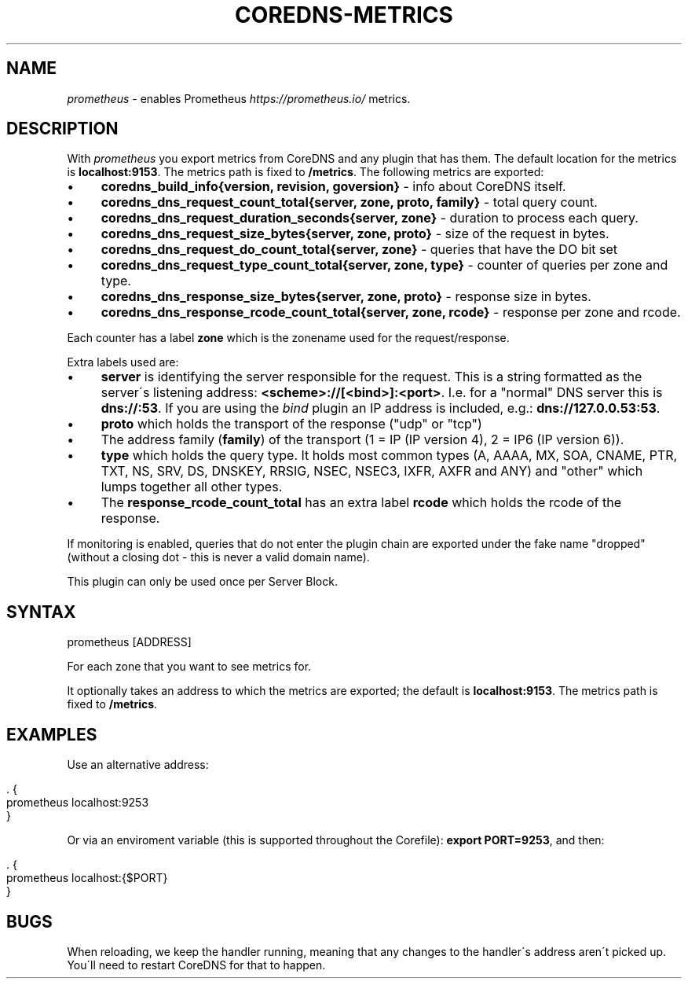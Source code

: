 .\" generated with Ronn/v0.7.3
.\" http://github.com/rtomayko/ronn/tree/0.7.3
.
.TH "COREDNS\-METRICS" "7" "April 2018" "CoreDNS" "CoreDNS plugins"
.
.SH "NAME"
\fIprometheus\fR \- enables Prometheus \fIhttps://prometheus\.io/\fR metrics\.
.
.SH "DESCRIPTION"
With \fIprometheus\fR you export metrics from CoreDNS and any plugin that has them\. The default location for the metrics is \fBlocalhost:9153\fR\. The metrics path is fixed to \fB/metrics\fR\. The following metrics are exported:
.
.IP "\(bu" 4
\fBcoredns_build_info{version, revision, goversion}\fR \- info about CoreDNS itself\.
.
.IP "\(bu" 4
\fBcoredns_dns_request_count_total{server, zone, proto, family}\fR \- total query count\.
.
.IP "\(bu" 4
\fBcoredns_dns_request_duration_seconds{server, zone}\fR \- duration to process each query\.
.
.IP "\(bu" 4
\fBcoredns_dns_request_size_bytes{server, zone, proto}\fR \- size of the request in bytes\.
.
.IP "\(bu" 4
\fBcoredns_dns_request_do_count_total{server, zone}\fR \- queries that have the DO bit set
.
.IP "\(bu" 4
\fBcoredns_dns_request_type_count_total{server, zone, type}\fR \- counter of queries per zone and type\.
.
.IP "\(bu" 4
\fBcoredns_dns_response_size_bytes{server, zone, proto}\fR \- response size in bytes\.
.
.IP "\(bu" 4
\fBcoredns_dns_response_rcode_count_total{server, zone, rcode}\fR \- response per zone and rcode\.
.
.IP "" 0
.
.P
Each counter has a label \fBzone\fR which is the zonename used for the request/response\.
.
.P
Extra labels used are:
.
.IP "\(bu" 4
\fBserver\fR is identifying the server responsible for the request\. This is a string formatted as the server\'s listening address: \fB<scheme>://[<bind>]:<port>\fR\. I\.e\. for a "normal" DNS server this is \fBdns://:53\fR\. If you are using the \fIbind\fR plugin an IP address is included, e\.g\.: \fBdns://127\.0\.0\.53:53\fR\.
.
.IP "\(bu" 4
\fBproto\fR which holds the transport of the response ("udp" or "tcp")
.
.IP "\(bu" 4
The address family (\fBfamily\fR) of the transport (1 = IP (IP version 4), 2 = IP6 (IP version 6))\.
.
.IP "\(bu" 4
\fBtype\fR which holds the query type\. It holds most common types (A, AAAA, MX, SOA, CNAME, PTR, TXT, NS, SRV, DS, DNSKEY, RRSIG, NSEC, NSEC3, IXFR, AXFR and ANY) and "other" which lumps together all other types\.
.
.IP "\(bu" 4
The \fBresponse_rcode_count_total\fR has an extra label \fBrcode\fR which holds the rcode of the response\.
.
.IP "" 0
.
.P
If monitoring is enabled, queries that do not enter the plugin chain are exported under the fake name "dropped" (without a closing dot \- this is never a valid domain name)\.
.
.P
This plugin can only be used once per Server Block\.
.
.SH "SYNTAX"
.
.nf

prometheus [ADDRESS]
.
.fi
.
.P
For each zone that you want to see metrics for\.
.
.P
It optionally takes an address to which the metrics are exported; the default is \fBlocalhost:9153\fR\. The metrics path is fixed to \fB/metrics\fR\.
.
.SH "EXAMPLES"
Use an alternative address:
.
.IP "" 4
.
.nf

\&\. {
    prometheus localhost:9253
}
.
.fi
.
.IP "" 0
.
.P
Or via an enviroment variable (this is supported throughout the Corefile): \fBexport PORT=9253\fR, and then:
.
.IP "" 4
.
.nf

\&\. {
    prometheus localhost:{$PORT}
}
.
.fi
.
.IP "" 0
.
.SH "BUGS"
When reloading, we keep the handler running, meaning that any changes to the handler\'s address aren\'t picked up\. You\'ll need to restart CoreDNS for that to happen\.
